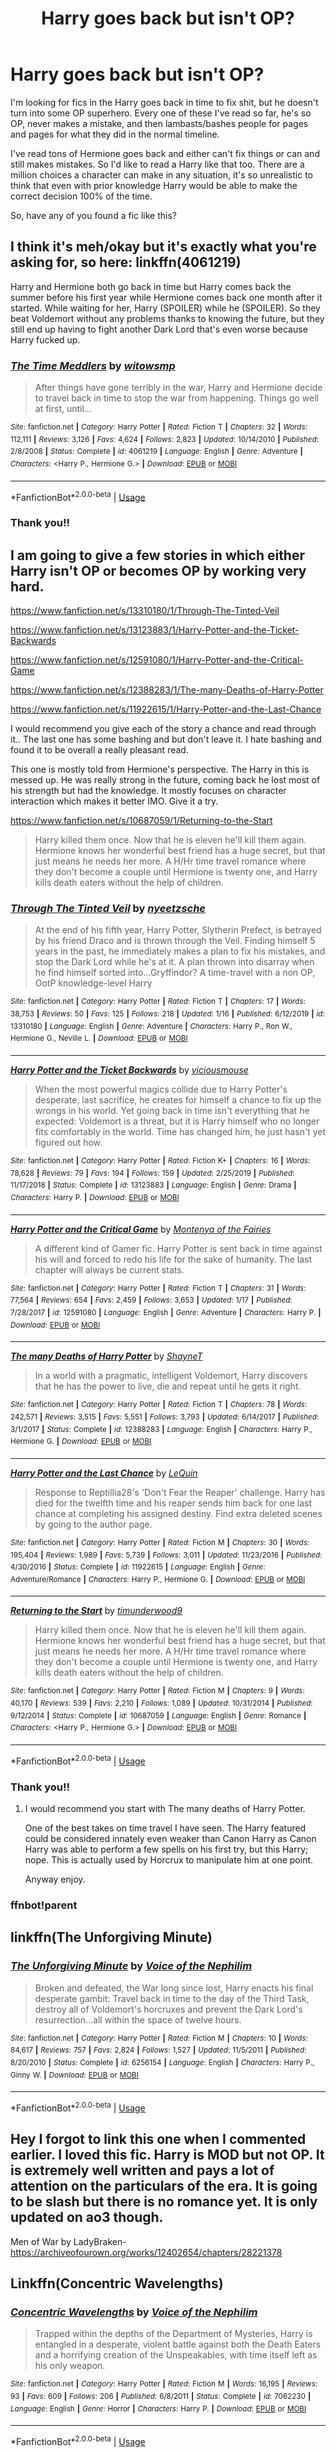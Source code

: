 #+TITLE: Harry goes back but isn't OP?

* Harry goes back but isn't OP?
:PROPERTIES:
:Author: crochetawayhpff
:Score: 6
:DateUnix: 1579621847.0
:DateShort: 2020-Jan-21
:FlairText: Request
:END:
I'm looking for fics in the Harry goes back in time to fix shit, but he doesn't turn into some OP superhero. Every one of these I've read so far, he's so OP, never makes a mistake, and then lambasts/bashes people for pages and pages for what they did in the normal timeline.

I've read tons of Hermione goes back and either can't fix things or can and still makes mistakes. So I'd like to read a Harry like that too. There are a million choices a character can make in any situation, it's so unrealistic to think that even with prior knowledge Harry would be able to make the correct decision 100% of the time.

So, have any of you found a fic like this?


** I think it's meh/okay but it's exactly what you're asking for, so here: linkffn(4061219)

Harry and Hermione both go back in time but Harry comes back the summer before his first year while Hermione comes back one month after it started. While waiting for her, Harry (SPOILER) while he (SPOILER). So they beat Voldemort without any problems thanks to knowing the future, but they still end up having to fight another Dark Lord that's even worse because Harry fucked up.
:PROPERTIES:
:Author: KonoCrowleyDa
:Score: 3
:DateUnix: 1579624288.0
:DateShort: 2020-Jan-21
:END:

*** [[https://www.fanfiction.net/s/4061219/1/][*/The Time Meddlers/*]] by [[https://www.fanfiction.net/u/983103/witowsmp][/witowsmp/]]

#+begin_quote
  After things have gone terribly in the war, Harry and Hermione decide to travel back in time to stop the war from happening. Things go well at first, until...
#+end_quote

^{/Site/:} ^{fanfiction.net} ^{*|*} ^{/Category/:} ^{Harry} ^{Potter} ^{*|*} ^{/Rated/:} ^{Fiction} ^{T} ^{*|*} ^{/Chapters/:} ^{32} ^{*|*} ^{/Words/:} ^{112,111} ^{*|*} ^{/Reviews/:} ^{3,126} ^{*|*} ^{/Favs/:} ^{4,624} ^{*|*} ^{/Follows/:} ^{2,823} ^{*|*} ^{/Updated/:} ^{10/14/2010} ^{*|*} ^{/Published/:} ^{2/8/2008} ^{*|*} ^{/Status/:} ^{Complete} ^{*|*} ^{/id/:} ^{4061219} ^{*|*} ^{/Language/:} ^{English} ^{*|*} ^{/Genre/:} ^{Adventure} ^{*|*} ^{/Characters/:} ^{<Harry} ^{P.,} ^{Hermione} ^{G.>} ^{*|*} ^{/Download/:} ^{[[http://www.ff2ebook.com/old/ffn-bot/index.php?id=4061219&source=ff&filetype=epub][EPUB]]} ^{or} ^{[[http://www.ff2ebook.com/old/ffn-bot/index.php?id=4061219&source=ff&filetype=mobi][MOBI]]}

--------------

*FanfictionBot*^{2.0.0-beta} | [[https://github.com/tusing/reddit-ffn-bot/wiki/Usage][Usage]]
:PROPERTIES:
:Author: FanfictionBot
:Score: 1
:DateUnix: 1579624303.0
:DateShort: 2020-Jan-21
:END:


*** Thank you!!
:PROPERTIES:
:Author: crochetawayhpff
:Score: 1
:DateUnix: 1579626517.0
:DateShort: 2020-Jan-21
:END:


** I am going to give a few stories in which either Harry isn't OP or becomes OP by working very hard.

[[https://www.fanfiction.net/s/13310180/1/Through-The-Tinted-Veil]]

[[https://www.fanfiction.net/s/13123883/1/Harry-Potter-and-the-Ticket-Backwards]]

[[https://www.fanfiction.net/s/12591080/1/Harry-Potter-and-the-Critical-Game]]

[[https://www.fanfiction.net/s/12388283/1/The-many-Deaths-of-Harry-Potter]]

[[https://www.fanfiction.net/s/11922615/1/Harry-Potter-and-the-Last-Chance]]

I would recommend you give each of the story a chance and read through it.. The last one has some bashing and but don't leave it. I hate bashing and found it to be overall a really pleasant read.

This one is mostly told from Hermione's perspective. The Harry in this is messed up. He was really strong in the future, coming back he lost most of his strength but had the knowledge. It mostly focuses on character interaction which makes it better IMO. Give it a try.

[[https://www.fanfiction.net/s/10687059/1/Returning-to-the-Start]]

#+begin_quote
  Harry killed them once. Now that he is eleven he'll kill them again. Hermione knows her wonderful best friend has a huge secret, but that just means he needs her more. A H/Hr time travel romance where they don't become a couple until Hermione is twenty one, and Harry kills death eaters without the help of children.
#+end_quote
:PROPERTIES:
:Author: HHrPie
:Score: 2
:DateUnix: 1579626046.0
:DateShort: 2020-Jan-21
:END:

*** [[https://www.fanfiction.net/s/13310180/1/][*/Through The Tinted Veil/*]] by [[https://www.fanfiction.net/u/12316743/nyeetzsche][/nyeetzsche/]]

#+begin_quote
  At the end of his fifth year, Harry Potter, Slytherin Prefect, is betrayed by his friend Draco and is thrown through the Veil. Finding himself 5 years in the past, he immediately makes a plan to fix his mistakes, and stop the Dark Lord while he's at it. A plan thrown into disarray when he find himself sorted into...Gryffindor? A time-travel with a non OP, OotP knowledge-level Harry
#+end_quote

^{/Site/:} ^{fanfiction.net} ^{*|*} ^{/Category/:} ^{Harry} ^{Potter} ^{*|*} ^{/Rated/:} ^{Fiction} ^{T} ^{*|*} ^{/Chapters/:} ^{17} ^{*|*} ^{/Words/:} ^{38,753} ^{*|*} ^{/Reviews/:} ^{50} ^{*|*} ^{/Favs/:} ^{125} ^{*|*} ^{/Follows/:} ^{218} ^{*|*} ^{/Updated/:} ^{1/16} ^{*|*} ^{/Published/:} ^{6/12/2019} ^{*|*} ^{/id/:} ^{13310180} ^{*|*} ^{/Language/:} ^{English} ^{*|*} ^{/Genre/:} ^{Adventure} ^{*|*} ^{/Characters/:} ^{Harry} ^{P.,} ^{Ron} ^{W.,} ^{Hermione} ^{G.,} ^{Neville} ^{L.} ^{*|*} ^{/Download/:} ^{[[http://www.ff2ebook.com/old/ffn-bot/index.php?id=13310180&source=ff&filetype=epub][EPUB]]} ^{or} ^{[[http://www.ff2ebook.com/old/ffn-bot/index.php?id=13310180&source=ff&filetype=mobi][MOBI]]}

--------------

[[https://www.fanfiction.net/s/13123883/1/][*/Harry Potter and the Ticket Backwards/*]] by [[https://www.fanfiction.net/u/11159363/viciousmouse][/viciousmouse/]]

#+begin_quote
  When the most powerful magics collide due to Harry Potter's desperate, last sacrifice, he creates for himself a chance to fix up the wrongs in his world. Yet going back in time isn't everything that he expected: Voldemort is a threat, but it is Harry himself who no longer fits comfortably in the world. Time has changed him, he just hasn't yet figured out how.
#+end_quote

^{/Site/:} ^{fanfiction.net} ^{*|*} ^{/Category/:} ^{Harry} ^{Potter} ^{*|*} ^{/Rated/:} ^{Fiction} ^{K+} ^{*|*} ^{/Chapters/:} ^{16} ^{*|*} ^{/Words/:} ^{78,628} ^{*|*} ^{/Reviews/:} ^{79} ^{*|*} ^{/Favs/:} ^{194} ^{*|*} ^{/Follows/:} ^{159} ^{*|*} ^{/Updated/:} ^{2/25/2019} ^{*|*} ^{/Published/:} ^{11/17/2018} ^{*|*} ^{/Status/:} ^{Complete} ^{*|*} ^{/id/:} ^{13123883} ^{*|*} ^{/Language/:} ^{English} ^{*|*} ^{/Genre/:} ^{Drama} ^{*|*} ^{/Characters/:} ^{Harry} ^{P.} ^{*|*} ^{/Download/:} ^{[[http://www.ff2ebook.com/old/ffn-bot/index.php?id=13123883&source=ff&filetype=epub][EPUB]]} ^{or} ^{[[http://www.ff2ebook.com/old/ffn-bot/index.php?id=13123883&source=ff&filetype=mobi][MOBI]]}

--------------

[[https://www.fanfiction.net/s/12591080/1/][*/Harry Potter and the Critical Game/*]] by [[https://www.fanfiction.net/u/9096932/Montenya-of-the-Fairies][/Montenya of the Fairies/]]

#+begin_quote
  A different kind of Gamer fic. Harry Potter is sent back in time against his will and forced to redo his life for the sake of humanity. The last chapter will always be current stats.
#+end_quote

^{/Site/:} ^{fanfiction.net} ^{*|*} ^{/Category/:} ^{Harry} ^{Potter} ^{*|*} ^{/Rated/:} ^{Fiction} ^{T} ^{*|*} ^{/Chapters/:} ^{31} ^{*|*} ^{/Words/:} ^{77,564} ^{*|*} ^{/Reviews/:} ^{654} ^{*|*} ^{/Favs/:} ^{2,459} ^{*|*} ^{/Follows/:} ^{3,653} ^{*|*} ^{/Updated/:} ^{1/17} ^{*|*} ^{/Published/:} ^{7/28/2017} ^{*|*} ^{/id/:} ^{12591080} ^{*|*} ^{/Language/:} ^{English} ^{*|*} ^{/Genre/:} ^{Adventure} ^{*|*} ^{/Characters/:} ^{Harry} ^{P.} ^{*|*} ^{/Download/:} ^{[[http://www.ff2ebook.com/old/ffn-bot/index.php?id=12591080&source=ff&filetype=epub][EPUB]]} ^{or} ^{[[http://www.ff2ebook.com/old/ffn-bot/index.php?id=12591080&source=ff&filetype=mobi][MOBI]]}

--------------

[[https://www.fanfiction.net/s/12388283/1/][*/The many Deaths of Harry Potter/*]] by [[https://www.fanfiction.net/u/1541014/ShayneT][/ShayneT/]]

#+begin_quote
  In a world with a pragmatic, intelligent Voldemort, Harry discovers that he has the power to live, die and repeat until he gets it right.
#+end_quote

^{/Site/:} ^{fanfiction.net} ^{*|*} ^{/Category/:} ^{Harry} ^{Potter} ^{*|*} ^{/Rated/:} ^{Fiction} ^{T} ^{*|*} ^{/Chapters/:} ^{78} ^{*|*} ^{/Words/:} ^{242,571} ^{*|*} ^{/Reviews/:} ^{3,515} ^{*|*} ^{/Favs/:} ^{5,551} ^{*|*} ^{/Follows/:} ^{3,793} ^{*|*} ^{/Updated/:} ^{6/14/2017} ^{*|*} ^{/Published/:} ^{3/1/2017} ^{*|*} ^{/Status/:} ^{Complete} ^{*|*} ^{/id/:} ^{12388283} ^{*|*} ^{/Language/:} ^{English} ^{*|*} ^{/Characters/:} ^{Harry} ^{P.,} ^{Hermione} ^{G.} ^{*|*} ^{/Download/:} ^{[[http://www.ff2ebook.com/old/ffn-bot/index.php?id=12388283&source=ff&filetype=epub][EPUB]]} ^{or} ^{[[http://www.ff2ebook.com/old/ffn-bot/index.php?id=12388283&source=ff&filetype=mobi][MOBI]]}

--------------

[[https://www.fanfiction.net/s/11922615/1/][*/Harry Potter and the Last Chance/*]] by [[https://www.fanfiction.net/u/1634726/LeQuin][/LeQuin/]]

#+begin_quote
  Response to Reptillia28's 'Don't Fear the Reaper' challenge. Harry has died for the twelfth time and his reaper sends him back for one last chance at completing his assigned destiny. Find extra deleted scenes by going to the author page.
#+end_quote

^{/Site/:} ^{fanfiction.net} ^{*|*} ^{/Category/:} ^{Harry} ^{Potter} ^{*|*} ^{/Rated/:} ^{Fiction} ^{M} ^{*|*} ^{/Chapters/:} ^{30} ^{*|*} ^{/Words/:} ^{195,404} ^{*|*} ^{/Reviews/:} ^{1,989} ^{*|*} ^{/Favs/:} ^{5,739} ^{*|*} ^{/Follows/:} ^{3,011} ^{*|*} ^{/Updated/:} ^{11/23/2016} ^{*|*} ^{/Published/:} ^{4/30/2016} ^{*|*} ^{/Status/:} ^{Complete} ^{*|*} ^{/id/:} ^{11922615} ^{*|*} ^{/Language/:} ^{English} ^{*|*} ^{/Genre/:} ^{Adventure/Romance} ^{*|*} ^{/Characters/:} ^{Harry} ^{P.,} ^{Hermione} ^{G.} ^{*|*} ^{/Download/:} ^{[[http://www.ff2ebook.com/old/ffn-bot/index.php?id=11922615&source=ff&filetype=epub][EPUB]]} ^{or} ^{[[http://www.ff2ebook.com/old/ffn-bot/index.php?id=11922615&source=ff&filetype=mobi][MOBI]]}

--------------

[[https://www.fanfiction.net/s/10687059/1/][*/Returning to the Start/*]] by [[https://www.fanfiction.net/u/1816893/timunderwood9][/timunderwood9/]]

#+begin_quote
  Harry killed them once. Now that he is eleven he'll kill them again. Hermione knows her wonderful best friend has a huge secret, but that just means he needs her more. A H/Hr time travel romance where they don't become a couple until Hermione is twenty one, and Harry kills death eaters without the help of children.
#+end_quote

^{/Site/:} ^{fanfiction.net} ^{*|*} ^{/Category/:} ^{Harry} ^{Potter} ^{*|*} ^{/Rated/:} ^{Fiction} ^{M} ^{*|*} ^{/Chapters/:} ^{9} ^{*|*} ^{/Words/:} ^{40,170} ^{*|*} ^{/Reviews/:} ^{539} ^{*|*} ^{/Favs/:} ^{2,210} ^{*|*} ^{/Follows/:} ^{1,089} ^{*|*} ^{/Updated/:} ^{10/31/2014} ^{*|*} ^{/Published/:} ^{9/12/2014} ^{*|*} ^{/Status/:} ^{Complete} ^{*|*} ^{/id/:} ^{10687059} ^{*|*} ^{/Language/:} ^{English} ^{*|*} ^{/Genre/:} ^{Romance} ^{*|*} ^{/Characters/:} ^{<Harry} ^{P.,} ^{Hermione} ^{G.>} ^{*|*} ^{/Download/:} ^{[[http://www.ff2ebook.com/old/ffn-bot/index.php?id=10687059&source=ff&filetype=epub][EPUB]]} ^{or} ^{[[http://www.ff2ebook.com/old/ffn-bot/index.php?id=10687059&source=ff&filetype=mobi][MOBI]]}

--------------

*FanfictionBot*^{2.0.0-beta} | [[https://github.com/tusing/reddit-ffn-bot/wiki/Usage][Usage]]
:PROPERTIES:
:Author: FanfictionBot
:Score: 2
:DateUnix: 1579642615.0
:DateShort: 2020-Jan-22
:END:


*** Thank you!!
:PROPERTIES:
:Author: crochetawayhpff
:Score: 1
:DateUnix: 1579626536.0
:DateShort: 2020-Jan-21
:END:

**** I would recommend you start with The many deaths of Harry Potter.

One of the best takes on time travel I have seen. The Harry featured could be considered innately even weaker than Canon Harry as Canon Harry was able to perform a few spells on his first try, but this Harry; nope. This is actually used by Horcrux to manipulate him at one point.

Anyway enjoy.
:PROPERTIES:
:Author: HHrPie
:Score: 3
:DateUnix: 1579627196.0
:DateShort: 2020-Jan-21
:END:


*** ffnbot!parent
:PROPERTIES:
:Author: Erska
:Score: 1
:DateUnix: 1579642583.0
:DateShort: 2020-Jan-22
:END:


** linkffn(The Unforgiving Minute)
:PROPERTIES:
:Score: 1
:DateUnix: 1579661866.0
:DateShort: 2020-Jan-22
:END:

*** [[https://www.fanfiction.net/s/6256154/1/][*/The Unforgiving Minute/*]] by [[https://www.fanfiction.net/u/1508866/Voice-of-the-Nephilim][/Voice of the Nephilim/]]

#+begin_quote
  Broken and defeated, the War long since lost, Harry enacts his final desperate gambit: Travel back in time to the day of the Third Task, destroy all of Voldemort's horcruxes and prevent the Dark Lord's resurrection...all within the space of twelve hours.
#+end_quote

^{/Site/:} ^{fanfiction.net} ^{*|*} ^{/Category/:} ^{Harry} ^{Potter} ^{*|*} ^{/Rated/:} ^{Fiction} ^{M} ^{*|*} ^{/Chapters/:} ^{10} ^{*|*} ^{/Words/:} ^{84,617} ^{*|*} ^{/Reviews/:} ^{757} ^{*|*} ^{/Favs/:} ^{2,824} ^{*|*} ^{/Follows/:} ^{1,527} ^{*|*} ^{/Updated/:} ^{11/5/2011} ^{*|*} ^{/Published/:} ^{8/20/2010} ^{*|*} ^{/Status/:} ^{Complete} ^{*|*} ^{/id/:} ^{6256154} ^{*|*} ^{/Language/:} ^{English} ^{*|*} ^{/Characters/:} ^{Harry} ^{P.,} ^{Ginny} ^{W.} ^{*|*} ^{/Download/:} ^{[[http://www.ff2ebook.com/old/ffn-bot/index.php?id=6256154&source=ff&filetype=epub][EPUB]]} ^{or} ^{[[http://www.ff2ebook.com/old/ffn-bot/index.php?id=6256154&source=ff&filetype=mobi][MOBI]]}

--------------

*FanfictionBot*^{2.0.0-beta} | [[https://github.com/tusing/reddit-ffn-bot/wiki/Usage][Usage]]
:PROPERTIES:
:Author: FanfictionBot
:Score: 1
:DateUnix: 1579661886.0
:DateShort: 2020-Jan-22
:END:


** Hey I forgot to link this one when I commented earlier. I loved this fic. Harry is MOD but not OP. It is extremely well written and pays a lot of attention on the particulars of the era. It is going to be slash but there is no romance yet. It is only updated on ao3 though.

Men of War by LadyBraken- [[https://archiveofourown.org/works/12402654/chapters/28221378]]
:PROPERTIES:
:Author: HHrPie
:Score: 1
:DateUnix: 1579680033.0
:DateShort: 2020-Jan-22
:END:


** Linkffn(Concentric Wavelengths)
:PROPERTIES:
:Author: 15_Redstones
:Score: 1
:DateUnix: 1579686725.0
:DateShort: 2020-Jan-22
:END:

*** [[https://www.fanfiction.net/s/7062230/1/][*/Concentric Wavelengths/*]] by [[https://www.fanfiction.net/u/1508866/Voice-of-the-Nephilim][/Voice of the Nephilim/]]

#+begin_quote
  Trapped within the depths of the Department of Mysteries, Harry is entangled in a desperate, violent battle against both the Death Eaters and a horrifying creation of the Unspeakables, with time itself left as his only weapon.
#+end_quote

^{/Site/:} ^{fanfiction.net} ^{*|*} ^{/Category/:} ^{Harry} ^{Potter} ^{*|*} ^{/Rated/:} ^{Fiction} ^{M} ^{*|*} ^{/Words/:} ^{16,195} ^{*|*} ^{/Reviews/:} ^{93} ^{*|*} ^{/Favs/:} ^{609} ^{*|*} ^{/Follows/:} ^{206} ^{*|*} ^{/Published/:} ^{6/8/2011} ^{*|*} ^{/Status/:} ^{Complete} ^{*|*} ^{/id/:} ^{7062230} ^{*|*} ^{/Language/:} ^{English} ^{*|*} ^{/Genre/:} ^{Horror} ^{*|*} ^{/Characters/:} ^{Harry} ^{P.} ^{*|*} ^{/Download/:} ^{[[http://www.ff2ebook.com/old/ffn-bot/index.php?id=7062230&source=ff&filetype=epub][EPUB]]} ^{or} ^{[[http://www.ff2ebook.com/old/ffn-bot/index.php?id=7062230&source=ff&filetype=mobi][MOBI]]}

--------------

*FanfictionBot*^{2.0.0-beta} | [[https://github.com/tusing/reddit-ffn-bot/wiki/Usage][Usage]]
:PROPERTIES:
:Author: FanfictionBot
:Score: 1
:DateUnix: 1579686733.0
:DateShort: 2020-Jan-22
:END:


** RemindMe! 3 weeks
:PROPERTIES:
:Author: Loubir
:Score: -1
:DateUnix: 1579622328.0
:DateShort: 2020-Jan-21
:END:

*** I will be messaging you in 21 days on [[http://www.wolframalpha.com/input/?i=2020-02-11%2015:58:48%20UTC%20To%20Local%20Time][*2020-02-11 15:58:48 UTC*]] to remind you of [[https://np.reddit.com/r/HPfanfiction/comments/erwes5/harry_goes_back_but_isnt_op/ff69l0y/?context=3][*this link*]]

[[https://np.reddit.com/message/compose/?to=RemindMeBot&subject=Reminder&message=%5Bhttps%3A%2F%2Fwww.reddit.com%2Fr%2FHPfanfiction%2Fcomments%2Ferwes5%2Fharry_goes_back_but_isnt_op%2Fff69l0y%2F%5D%0A%0ARemindMe%21%202020-02-11%2015%3A58%3A48%20UTC][*CLICK THIS LINK*]] to send a PM to also be reminded and to reduce spam.

^{Parent commenter can} [[https://np.reddit.com/message/compose/?to=RemindMeBot&subject=Delete%20Comment&message=Delete%21%20erwes5][^{delete this message to hide from others.}]]

--------------

[[https://np.reddit.com/r/RemindMeBot/comments/e1bko7/remindmebot_info_v21/][^{Info}]]

[[https://np.reddit.com/message/compose/?to=RemindMeBot&subject=Reminder&message=%5BLink%20or%20message%20inside%20square%20brackets%5D%0A%0ARemindMe%21%20Time%20period%20here][^{Custom}]]
[[https://np.reddit.com/message/compose/?to=RemindMeBot&subject=List%20Of%20Reminders&message=MyReminders%21][^{Your Reminders}]]
[[https://np.reddit.com/message/compose/?to=Watchful1&subject=RemindMeBot%20Feedback][^{Feedback}]]
:PROPERTIES:
:Author: RemindMeBot
:Score: -1
:DateUnix: 1579622349.0
:DateShort: 2020-Jan-21
:END:
